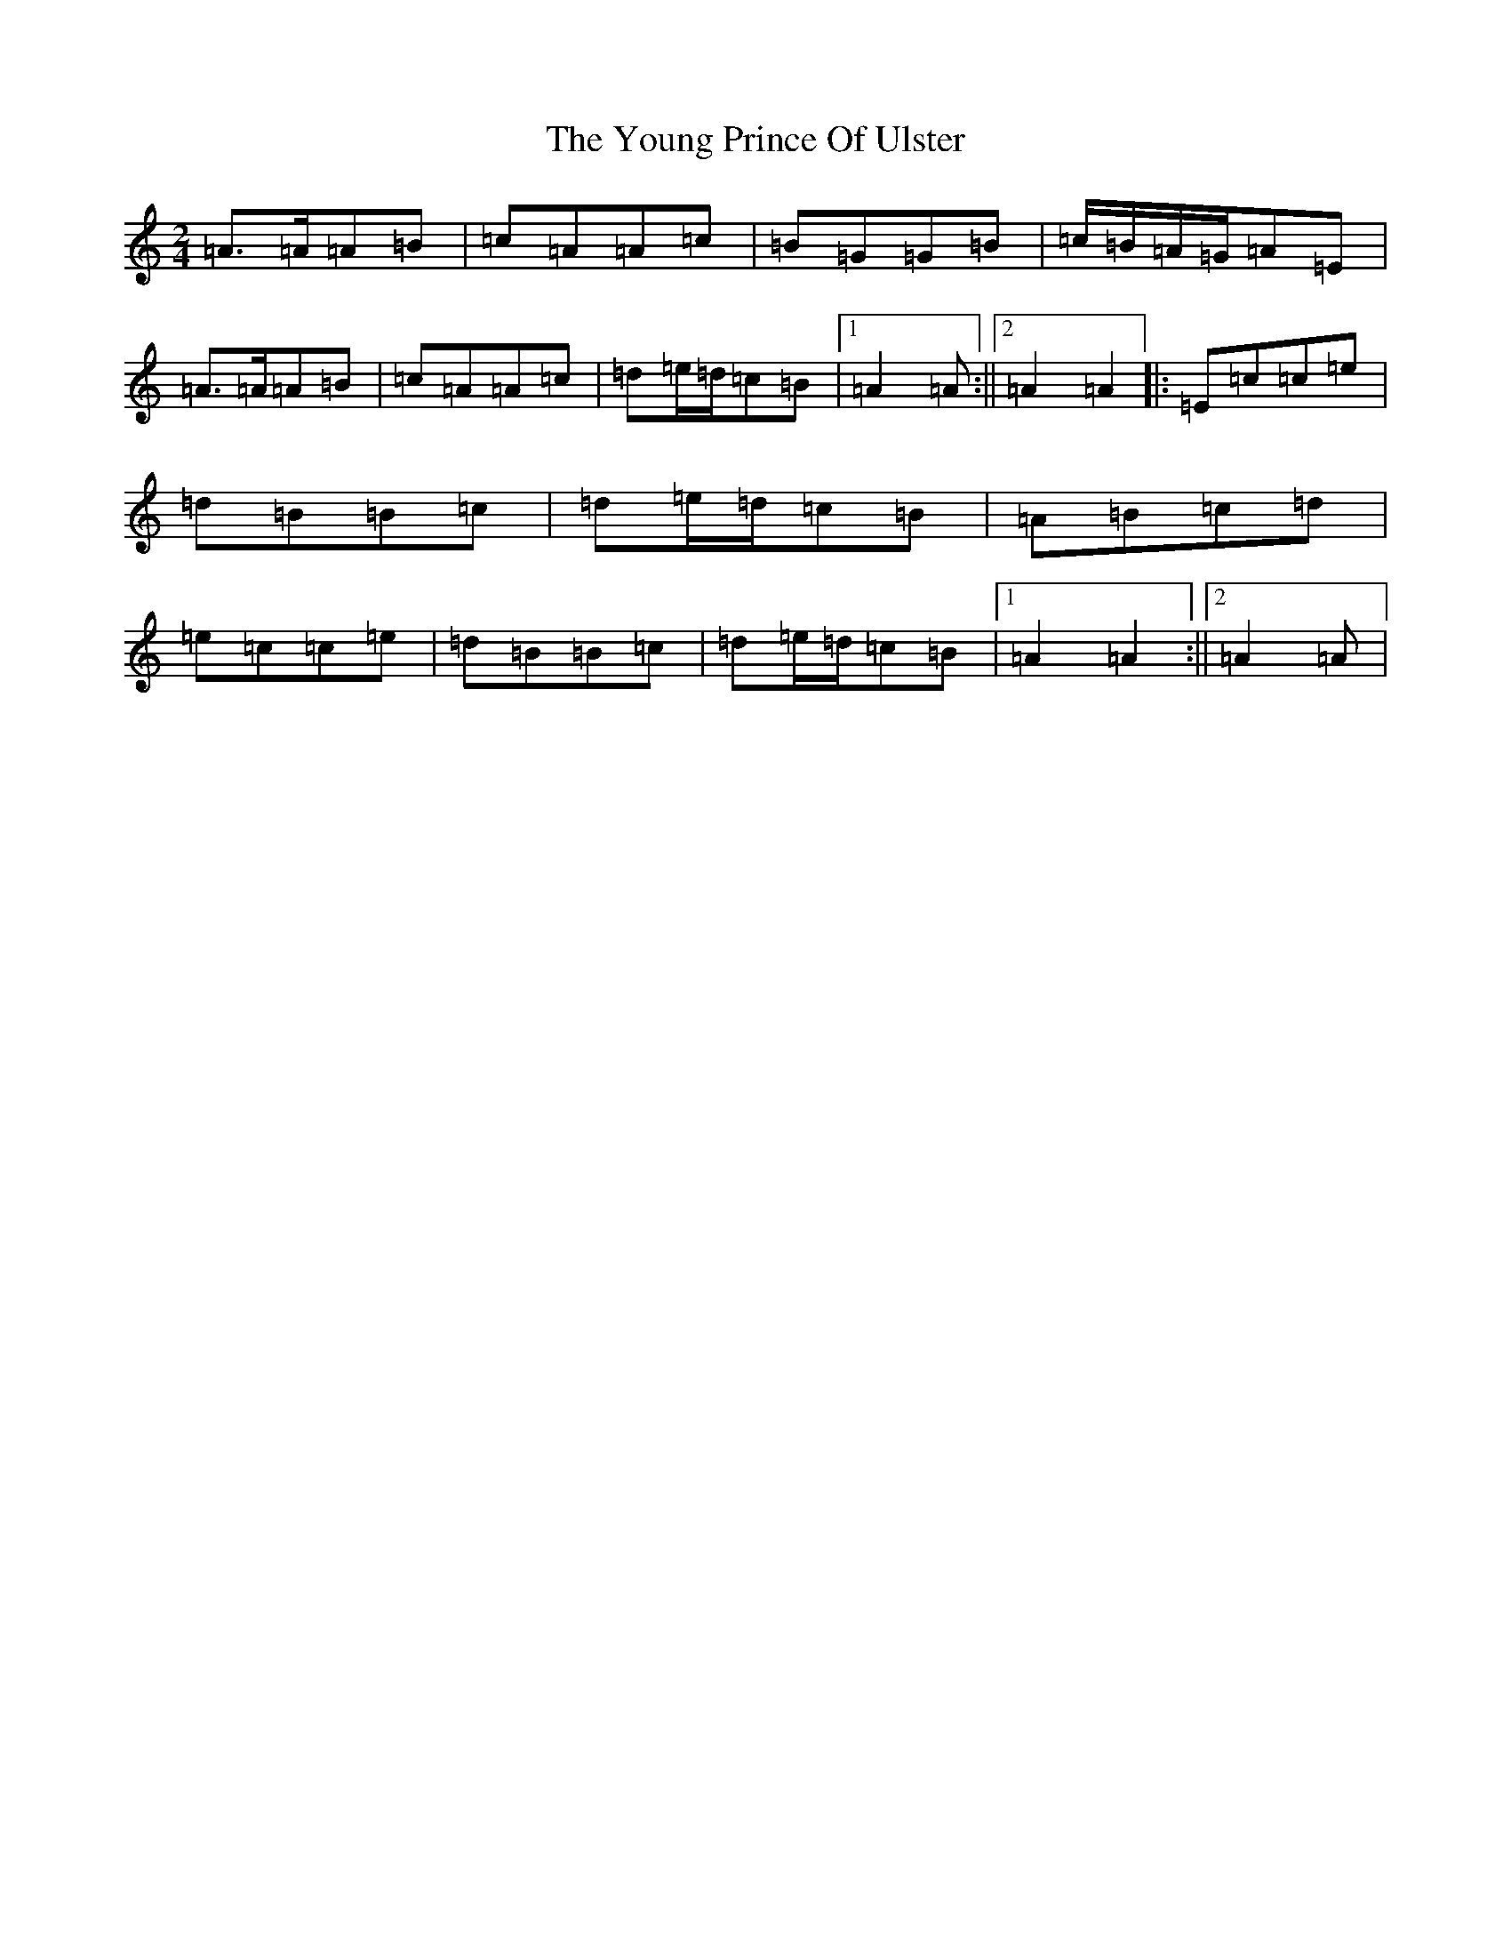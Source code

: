 X: 6793
T: Young Prince Of Ulster, The
S: https://thesession.org/tunes/18049#setting35110
Z: G Major
R: polka
M:2/4
L:1/8
K: C Major
=A>=A=A=B|=c=A=A=c|=B=G=G=B|=c/2=B/2=A/2=G/2=A=E|=A>=A=A=B|=c=A=A=c|=d=e/2=d/2=c=B|1=A2=A:||2=A2=A2|:=E=c=c=e|=d=B=B=c|=d=e/2=d/2=c=B|=A=B=c=d|=e=c=c=e|=d=B=B=c|=d=e/2=d/2=c=B|1=A2=A2:||2=A2=A|